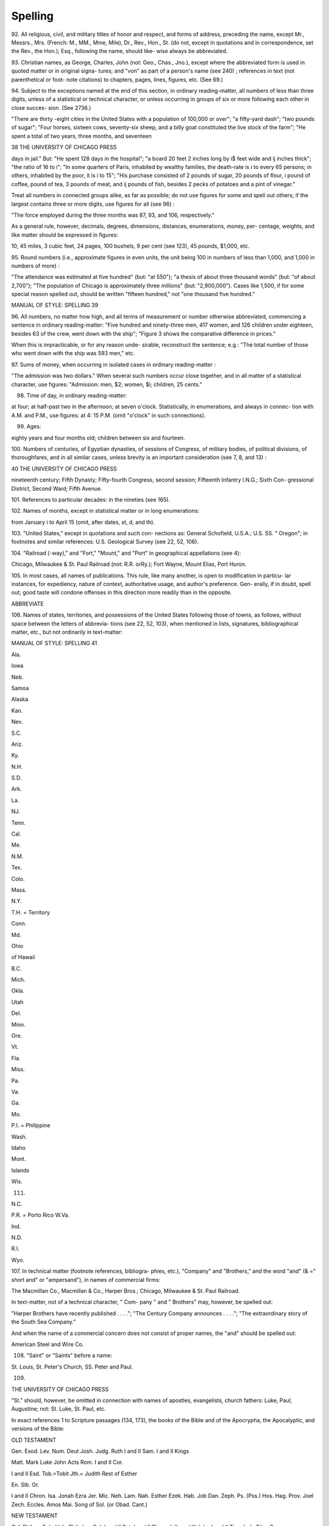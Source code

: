 Spelling
========

92. All religious, civil, and military titles of honor and 
respect, and forms of address, preceding the name, 
except Mr., Messrs., Mrs. (French: M., MM., 
Mme, Mile), Dr., Rev., Hon., St. (do not, except 
in quotations and in correspondence, set the Rev., 
the Hon.); Esq., following the name, should like- 
wise always be abbreviated. 

93. Christian names, as George, Charles, John (not: 
Geo., Chas., Jno.), except where the abbreviated 
form is used in quoted matter or in original signa- 
tures; and "von" as part of a person's name (see 
240) ; references in text (not parenthetical or foot- 
note citations) to chapters, pages, lines, figures, 
etc. (See 69.) 

94. Subject to the exceptions named at the end of this 
section, in ordinary reading-matter, all numbers of 
less than three digits, unless of a statistical or 
technical character, or unless occurring in groups 
of six or more following each other in close succes- 
sion. (See 2736.) 

"There are thirty -eight cities in the United States with a 
population of 100,000 or over"; "a fifty-yard dash"; "two 
pounds of sugar"; "Four horses, sixteen cows, seventy-six 
sheep, and a billy goat constituted the live stock of the farm"; 
"He spent a total of two years, three months, and seventeen 



38 THE UNIVERSITY OF CHICAGO PRESS 

days in jail." But: "He spent 128 days in the hospital"; 
"a board 20 feet 2 inches long by i$ feet wide and ij inches 
thick"; "the ratio of 16 to i"; "In some quarters of Paris, 
inhabited by wealthy families, the death-rate is i to every 65 
persons; in others, inhabited by the poor, it is i to 15"; "His 
purchase consisted of 2 pounds of sugar, 20 pounds of flour, 
i pound of coffee, \ pound of tea, 3 pounds of meat, and 
ij pounds of fish, besides 2 pecks of potatoes and a pint of 
vinegar." 

Treat all numbers in connected groups alike, as far 
as possible; do not use figures for some and spell out 
others; if the largest contains three or more digits, 
use figures for all (see 96) : 

"The force employed during the three months was 87, 93, 
and 106, respectively." 

As a general rule, however, decimals, degrees, 
dimensions, distances, enumerations, money, per- 
centage, weights, and like matter should be 
expressed in figures: 

10, 45 miles, 3 cubic feet, 24 pages, 100 bushels, 9 per cent 
(see 123), 45 pounds, $1,000, etc. 

95. Round numbers (i.e., approximate figures in even 
units, the unit being 100 in numbers of less than 
1,000, and 1,000 in numbers of more) : 

"The attendance was estimated at five hundred" (but: "at 
550"); "a thesis of about three thousand words" (but: "of 
about 2,700"); "The population of Chicago is approximately 
three millions" (but: "2,900,000"). Cases like 1,500, if for 
some special reason spelled out, should be written "fifteen 
hundred," not "one thousand five hundred." 



MANUAL OF STYLE: SPELLING 39 

96. All numbers, no matter how high, and all terms of 
measurement or number otherwise abbreviated, 
commencing a sentence in ordinary reading-matter: 
"Five hundred and ninety-three men, 417 women, and 126 
children under eighteen, besides 63 of the crew, went down 
with the ship"; "Figure 3 shows the comparative difference 
in prices." 

When this is impracticable, or for any reason unde- 
sirable, reconstruct the sentence; e.g.: 
"The total number of those who went down with the ship 
was 593 men," etc. 

97. Sums of money, when occurring in isolated cases in 
ordinary reading-matter : 

"The admission was two dollars." 
When several such numbers occur close together, and 
in all matter of a statistical character, use figures: 
"Admission: men, $2; women, $i; children, 25 cents." 

98. Time of day, in ordinary reading-matter: 

at four; at half-past two in the afternoon; at seven o'clock. 
Statistically, in enumerations, and always in connec- 
tion with A.M. and P.M., use figures: 
at 4: 15 P.M. (omit "o'clock" in such connections). 

99. Ages: 

eighty years and four months old; children between six and 
fourteen. 

100. Numbers of centuries, of Egyptian dynasties, of 
sessions of Congress, of military bodies, of political 
divisions, of thoroughfares, and in all similar cases, 
unless brevity is an important consideration (see 
7, 8, and 13) : 



40 THE UNIVERSITY OF CHICAGO PRESS 

nineteenth century; Fifth Dynasty; Fifty-fourth Congress, 
second session; Fifteenth Infantry I.N.G.; Sixth Con- 
gressional District, Second Ward; Fifth Avenue. 

101. References to particular decades: 
in the nineties (see 165). 

102. Names of months, except in statistical matter or in 
long enumerations: 

from January i to April 15 (omit, after dates, st, d, and th). 

103. "United States," except in quotations and such con- 
nections as: General Schofield, U.S.A.; U.S. SS. 
" Oregon"; in footnotes and similar references: U.S. 
Geological Survey (see 22, 52, 106). 

104. "Railroad (-way)," and "Fort," "Mount," and 
"Port" in geographical appellations (see 4): 

Chicago, Milwaukee & St. Paul Railroad (not: R.R. orRy.); 
Fort Wayne, Mount Elias, Port Huron. 

105. In most cases, all names of publications. This rule, 
like many another, is open to modification in particu- 
lar instances, for expediency, nature of context, 
authoritative usage, and author's preference. Gen- 
erally, if in doubt, spell out; good taste will 
condone offenses in this direction more readily than 
in the opposite. 

ABBREVIATE 

106. Names of states, territories, and possessions of the 
United States following those of towns, as follows, 
without space between the letters of abbrevia- 
tions (see 22, 52, 103), when mentioned in lists, 
signatures, bibliographical matter, etc., but not 
ordinarily in text-matter: 



MANUAL OF STYLE: SPELLING 41 



Ala. 


Iowa 


Neb. 


Samoa 


Alaska 


Kan. 


Nev. 


S.C. 


Ariz. 


Ky. 


N.H. 


S.D. 


Ark. 


La. 


NJ. 


Tenn. 


Cal. 


Me. 


N.M. 


Tex. 


Colo. 


Mass. 


N.Y. 


T.H. = Territory 


Conn. 


Md. 


Ohio 


of Hawaii 


B.C. 


Mich. 


Okla. 


Utah 


Del. 


Minn. 


Ore. 


Vt. 


Fla. 


Miss. 


Pa. 


Va. 


Ga. 


Mo. 


P.I. = Philippine 


Wash. 


Idaho 


Mont. 


Islands 


Wis. 


111. 


N.C. 


P.R. = Porto Rico W.Va. 


Ind. 


N.D. 


R.I. 


Wyo. 



107. In technical matter (footnote references, bibliogra- 
phies, etc.), "Company" and "Brothers," and the 
word "and" (& =" short and" or "ampersand"), in 
names of commercial firms: 

The Macmillan Co., Macmillan & Co., Harper Bros.; 
Chicago, Milwaukee & St. Paul Railroad. 

In text-matter, not of a technical character, " Com- 
pany " and " Brothers" may, however, be spelled out: 

"Harper Brothers have recently published . . . ."; "The 
Century Company announces . . . ."; "The extraordinary 
story of the South Sea Company." 

And when the name of a commercial concern does 
not consist of proper names, the "and" should be 
spelled out: 

American Steel and Wire Co. 

108. "Saint" or "Saints" before a name: 

St. Louis, St. Peter's Church, SS. Peter and Paul. 



109. 



THE UNIVERSITY OF CHICAGO PRESS 

"St." should, however, be omitted in connection 
with names of apostles, evangelists, church fathers: 
Luke, Paul, Augustine; not: St. Luke, St. Paul, etc. 

In exact references 1 to Scripture passages (134, 173), 
the books of the Bible and of the Apocrypha, 
the Apocalyptic, and versions of the Bible: 

OLD TESTAMENT 



Gen. 
Exod. 
Lev. 
Num. 
Deut 
Josh. 
Judg. 
Ruth 
I and II Sam. 
I and II Kings 

Matt. 
Mark 
Luke 
John 
Acts 
Rom. 
I and II Cor. 

I and II Esd. 
Tob.=Tobit 
Jth.= Judith 
Rest of Esther 

En. 
Sib. Or. 


I and II Chron. Isa. Jonah 
Ezra Jer. Mic. 
Neh. Lam. Nah. 
Esther Ezek. Hab. 
Job Dan. Zeph. 
Ps. (Pss.) Hos. Hag. 
Prov. Joel Zech. 
Eccles. Amos Mai. 
Song of Sol. (or Obad. 
Cant.) 

NEW TESTAMENT 

Gal. Philem. 
Eph. Heb. 
Phil. Jas. 
Col. I and II Pet. 
I and II Thess. I, II, and III John 
I and II Tim. Jude 
Titus Rev. 

APOCRYPHA (APOC.) 

Wisd. of Sol. Sus. 
Ecclus. Bel and Dragon 
Bar. Pr. of Man. 
Song of Three I, II, III, and IV 
Children Mace. 

APOCALYPTIC 

Asmp. M. Ps. Sol. Bk. Jub. 
Apoc. Bar. XII P. Asc. Isa. 



1 But in text matter do not abbreviate references to whole books or chapters 
: 'The story is presented in Revelation, chapter 10." 



MANUAL OF STYLE: SPELLING 43 

VERSIONS OF THE BIBLE COMMONLY REFERRED TO 

A.V. = Authorized Version. 

R.V. = Revised Version. 

R.V.m. = Revised Version, margin. 

A. R.V. = American Standard Revised Version. 

A.R.V.m. = American Standard Revised Version, margin. 

E.R.V. = English Revised Version. 

E.R.V.m. = English Revised Version, margin. 

E.V. = English Version(s) of the Bible. 

Vulg. = Vulgate. 

LXX = Septuagint. 

MT =Masoretic text 

no. In parenthetical literary references, in footnotes, 
and in matter of a bibliographical character, "vol- 
ume," "number," "psalm," "division," "chapter," 
"article," "section," "page," "column," "verse," 
"line," "note," "figure," followed by their number 
(see 37, 96, and 237); and the word "following" 
after the number to denote continuance: 

Vol. I (plural, Vols.), No. i (Nos.), Ps. 20 (Pss.), Div. Ill, 
chap, ii (chaps.), art. iii (arts.), sec. 4 (sees.), p. 5 (pp.), 
col. 6 (cols.), vs. 7 (vss.), 1. 8 (11.), n. 9 (nn.), Fig. 7 (Figs.); 
PP- S~7 (= pages 5 to 7 inclusive), pp. $f. (=page 5 and the 
following page), pp. sff. (=page 5 and the following 
pages) ; ed (d) . ( = edition[s]) . 

in. The common designations of weights and measures 
in the metric system, as well as the symbols of meas- 
urement in common use, when following a numeral: 

i m., 2 dm., 3 cm., 4 mm.; c.m. (=cubic meter), c.d., c.c., 
c.mm.; sq. mi. ( = square mile); gm. ( = gram); gr. 
( = grain); h. ( = hour), min. ( = minute), sec. (= second); 
Ib. ( = pound), oz. ( = ounce); yd., ft., in.; kg. (=kilogram), 
kw. ( = kilowatt); mg. ( = milligram) ; mag. ( = magnitude), 
A ( = angstrom units), h.p. (= horse-power), C. (= Centi- 
grade), F. (= Fahrenheit), etc. (See 123.) 



44 



THE UNIVERSITY OF CHICAGO PRESS 



The following is a list of the standard abbreviations for 
technical values, recommended by the American Insti- 
tute of Electrical Engineers: 



alternating current . 

brake horse-power . 
boiler horse-power . 
British thermal units 
candle-power 
centimeters . 
circular mils . 
counter electromotive 



a-c. (when used as a compound 
adjective; otherwise spell out) 
b.h.p. 
boiler h.p. 
B.t.u. 
c-p. 
cm. 
cir. mils 



force 


counter e.m.f. 




cubic 


cu. 




direct current 


d-c. (when used as 


a compound 


adjective; otherwise spell out) 


electric horse-power 


e.h.p. 




electromotive force . 


e.m.f. 




feet 


ft. 




foot-pounds .... 


ft-lb. 




gallons 


gal. 




grains 


gr- 




grams 


g. or gm. 




gram-calories 


g-cal. 




hours 


hr. 




inches 


in. 




indicated horse-power . 


i.h.p. 




kilograms .... 


kg. 




kilogram-meters 


kg-m. 




kilogram-calories 


kg-cal. 




kilometers .... 


km. 




kilowatts 


kw. 




kilowatt-hours . 


kw-hr. 




magnetomotive force 


m.m.f. 




miles per hour (second) . 


m.p.hr. (sec.) 




millimeters .... 


mm. 




milligrams .... 


mg. 




minutes 


min. 




meters 


m. 




meter-kilograms 


m-kg. 





MANUAL OF STYLE: SPELLING 45 

pounds Ib. (not Ibs.) 

revolutions per minute . rev. per min., or r.p.m. 

seconds sec. 

square sq. 

square-root-of-mean- 

square effective, or r.m.s. 

kilovolts kv. 

kilovolt-amperes . . kv-a. 

watt-hours .... watt-hr.. 

watts per candle-power watts per c-p. 

yards yd. 

NOTE. In the case of hyphenated abbreviations, the first ele- 
ment of the compound does not take a period. 

GENERAL RULES 

112. In extracts from modern authors whose spelling and 
punctuation differ but slightly from ours, and where 
such variations do not affect the meaning, use office 
style. In citations from Old English works, and 
in cases where it appears to be essential to the 
writer's plan or the requirements of the context to 
give a faithful rendering, follow the original copy. 
Titles should always be accurately quoted. 

113. Form the possessive of proper names ending in s or 
another sibilant, if monosyllabic, by adding an 
apostrophe and s; if of more than one syllable, by 
adding an apostrophe only, except names ending 
in -ce (see 165) : 

King James's Version, Burns's poems, Marx's theories; 
Moses' law, Jesus' birth, Demosthenes' orations, Berlioz' 
compositions; Horace's odes. 

But in the case of proper names ending in a silent 
sibilant the possessive is formed by the addition 



46 THE UNIVERSITY OF CHICAGO PRESS 

of the apostrophe and s, whether the word is 

monosyllabic or not: 

Charlevoix's discoveries, Des Moines's population. 

114. Before sounded h, long u (or eu), and the words 
"one," "once," use "a" as the form of the indefinite 
article: 

a hotel, a harmonic rendition, a historical work, a union, 
a euphonious word, such a one. 

115. The ligatures & and ce are not used at the present 
day, either in Latin and Greek words, or in words 
adopted into English from these languages. In 
English these words are written either with ae, oe, 
separately, or with e alone. The ligature is re- 
tained, however, in Old English and in French: 

aetas; Oedipus Tyrannus; aesthetic; (but: ceuvre, 
French); but: maneuver; Alfred (Alfred in English). 

116. Differentiate "farther" and "further" by using the 
former in the sense of "more remote," "at a greater 
distance" (with verbs of action); the latter in the 
sense of "moreover," "in addition": 

the farther end; he went still farther; further, he suggested; a 
further reason. 

117. In forms of address (vocative) use the "O" without 
a comma following; for an exclamation use "Oh," 
followed by a comma or an exclamation point 
(see 40) : 

"O thou most mighty ruler!" "Oh, why did not Cerberus 
drag me back to hell ?" 



MANUAL OF STYLE: SPELLING 



47 



1 1 8. The following participles retain the final e in the 
primary word: 

agreeing hieing singeing 

dyeing hoeing tingeing 

eyeing shoeing vicing 

The following participles illustrate those that omit 
the e before the terminal : 



abridging 
acknowledging 
aging 


encouraging judging 
filing mistaking 
firing moving 


arguing 


glazing 


organizing 


awing 


gluing 


owing 




biting 


grudging 


trudging 


bluing 


icing 


truing 




changing 


issuing 






1 19. Spell: 








abridgment 


aye 


clamor 


dulness 


accouter 


backward 


clinch 


dwelt 


acknowledgment 


bark (vessel) 


clue 


embitter 


adz 


barreled 


coeval 


emir 


aegis 


bazaar 


color 


employee 


Aeolian 


Beduin 


controller 


encyclopedic 


aeroplane 


behavior 


cotillion 


endeavor 


aesthetic 


biased 


councilor 


enfold 


afterward 


blessed 


counselor 


engulf 


almanac 


bowlder 


cozy 


enrol 


ambassador 


burned 


cue 


ensnare 


amid 


caesura 


defense 


envelope (n.) 


among 


caliber 


demarcation 


enwrapped 


anemia 


canceled 


demeanor 


equaled 


appareled 


candor 


descendant (n.) 


Eskimo 


appendixes 


cannoneer 


diarrhea 


esophagus 


(of book) 


canyon 


dieresis 


exhibitor 


arbor 


carcass 


disheveled 


fantasy 


archaeology 


caroled 


disk 


favor 


ardor 


castor (roller) 


dispatch 


fetish 


armor 


caviler 


distil 


fetus 


ascendancy 


center 


downward 


fiber 


ascendent 


check 


draft 


flavor 


Athenaeum 


chiseled 


drought 


fluorid 


ax 


chock-full 


dueler 


focused 



4 8 



THE UNIVERSITY OF CHICAGO PRESS 



forward intrench 

fulfil (fulfilled) intrust 

fulness inward 

gaiety jeweled 

Galilean Judea 

gild (to cover judgment 

with gold) katabolism 

gipsy kidnaper (but 
glamor (kidnapped) 

glycerin Koran 

goodbye labeled 

graveled labor 

gray lacquer 

Graeco-Roman leukocyte 

gruesome leveled 

guarantee (v.) libeled 

guaranty (n.) liter 

guild (an organi- loath 

zation) lodgment 

hamartiology Lukan 

harbor maneuver 

hematoxylin Markan 

hemorrhage marshaled 

Hindu marvelous 

honor meager 

imbed medieval 

impaneled meter 

imperiled miter 

incase modeled 

inclose Mohammedan 

incrust mold 

incumbrance molt 

indexes (of book) moneyed 

indices (mathe- moneys 

matical only) movable 

indorse mustache 

ingraft nearby (adj.) 

instal (installed) neighbor 



instil (instilled) 
insure 



niter 
odor 



offense 

one's self 

outward 

oxid 

paean 

paleography 

paleontology 

Paleozoic 

paneled 

paraffin 

parceled 

parole 

parquet 

partisan 

peddler 

penciled 

Phoenix 

pigmy 

plow 

practice 

(n. and v.) 
pretense 
primeval 
program 
quarreled 
quartet 
raveled 
reconnoiter 
refill 
reinforce 
rencounter 
reverie 
rhyme 
rigor 
rivaled 
riveted 
ruble 
rumor 
saber 
salable 



Savior 

savor 

scepter 

sepulcher 

skepticism 

skilful 

smolder 

specter 

staunch 

steadfast 

subtle 

succor j 

sumac , 

syrup 

taboo 

talc 

technique 1 

theater 

thraldom 

thrash 

timbre (of 

music) 
today 
tormentor 
toward 
trammeled 
tranquilize 
tranquillity 
traveler 
trousers 
truncated 
upward 
vapor 
vendor 
vigor 
whiskey 
wilful 
woeful 
woolen 



worshiper 

NOTE. Make one word of "anyone," "everyone," "today," 
"tomorrow," "tonight," "cannot" (see 204). Distinguish 
between "sometimes" and "some time(s)," "someone" 
and "some one (or more) of the number." Use the form 
"someone else's." 

1 In medical work more generally spelled "technic." 



MANUAL OF STYLE: SPELLING 



49 



120. Differentiate between the terminations -ise and -ize 
as follows: 



SPELL WITH -IS6 



advertise 


compromise 


excise 


premise 


advise 


demise 


exercise 


reprise 


affranchise 


despise 


exorcise 


revise 


apprise (to 


devise 


franchise 


rise 


inform) 


disfranchise 


improvise 


supervise 


arise 


disguise 


incise 


surmise 


chastise 


emprise 


manuprise 


surprise 


circumcise 


enfranchise 


merchandise 




comprise 


enterprise 






SPELL WITH -ize (-yze) 


aggrandize 


dramatize 


mercerize 


revolutionize 


agonize 


economize 


mesmerize 


satirize 


analyze 


emphasize 


metamorphize 


scandalize 


anatomize 


energize 


methodize 


scrutinize 


anglicize 


epitomize 


minimize 


signalize 


apologize 


equalize 


modernize 


solemnize 


apostrophize 


eulogize 


monopolize 


soliloquize 


apprize (to 


evangelize 


moralize 


specialize 


appraise) 


extemporize 


nationalize 


spiritualize 


authorize 


familiarize 


naturalize 


standardize 


autolyze 


fertilize 


neutralize 


stigmatize 


baptize 


fossilize 


organize 


subsidize 


brutalize 


fraternize 


ostracize 


summarize 


canonize 


galvanize 


oxidize 


syllogize 


catechize 


generalize 


paralyze 


symbolize 


catholicize 


gormandize 


particularize 


sympathize 


cauterize 


harmonize 


pasteurize 


tantalize 


centralize 


hellenize 


patronize 


temporize 


characterize 


humanize 


philosophize 


tranquilize 


Christianize 


immortalize 


plagiarize 


tyrannize 


civilize 


italicize 


polarize 


utilize 


classicize 


jeopardize 


professionalize 


vaporize 


colonize 


legalize 


protestantize 


visualize 


criticize 


liberalize 


pulverize 


vitalize 


crystallize 


localize 


realize 


vocalize 


demoralize 


magnetize 


recognize 


vulcanize 


deputize 


manumize 


reorganize 


vulgarize 


dogmatize 


memorialize 







50 THE UNIVERSITY OF CHICAGO PRESS 



